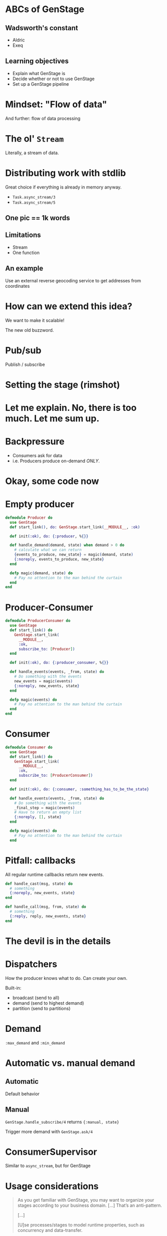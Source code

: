 #+OPTIONS:     H:3 num:nil toc:nil \n:nil ::t |:t ^:nil -:nil f:t *:t <:t reveal_title_slide:nil reveal_slide_number:nil reveal_progress:t reveal_history:t reveal_center:t reveal_single_file:t
#+REVEAL_THEME: solarized
#+REVEAL_ROOT: ../../vendor/reveal.js

* ABCs of GenStage
** Wadsworth's constant
- Aldric
- Exeq
** Learning objectives
- Explain what GenStage is
- Decide whether or not to use GenStage
- Set up a GenStage pipeline
* Mindset: "Flow of data"
And further: flow of data processing
* The ol' =Stream=
Literally, a stream of data.
* Distributing work with stdlib
Great choice if everything is already in memory anyway.

- =Task.async_stream/3=
- =Task.async_stream/5=
** One pic == 1k words
[[./images/async_stream.png]]
** Limitations
- Stream
- One function
** An example
Use an external reverse geocoding service to get addresses from coordinates
* How can we extend this idea?
We want to make it scalable!

The new old buzzword.
* Pub/sub
Publish / subscribe
* Setting the stage (rimshot)
* Let me explain. No, there is too much. Let me sum up.
[[./images/pipeline-definitions.png]]
* Backpressure
- Consumers ask for data
- i.e. Producers produce on-demand /ONLY/.
* Okay, some code now
* Empty producer
#+BEGIN_SRC elixir
  defmodule Producer do
    use GenStage
    def start_link(), do: GenStage.start_link(__MODULE__, :ok)

    def init(:ok), do: {:producer, %{}}

    def handle_demand(demand, state) when demand > 0 do
      # calculate what we can return
      {events_to_produce, new_state} = magic(demand, state)
      {:noreply, events_to_produce, new_state}
    end

    defp magic(demand, state) do
      # Pay no attention to the man behind the curtain
    end
  end
#+END_SRC
* Producer-Consumer
#+BEGIN_SRC elixir
  defmodule ProducerConsumer do
    use GenStage
    def start_link() do
      GenStage.start_link(
        __MODULE__,
        :ok,
        subscribe_to: [Producer])
    end

    def init(:ok), do: {:producer_consumer, %{}}

    def handle_events(events, _from, state) do
      # Do something with the events
      new_events = magic(events)
      {:noreply, new_events, state}
    end

    defp magic(events) do
      # Pay no attention to the man behind the curtain
    end
  end
#+END_SRC
* Consumer
#+BEGIN_SRC elixir
  defmodule Consumer do
    use GenStage
    def start_link() do
      GenStage.start_link(
        __MODULE__,
        :ok,
        subscribe_to: [ProducerConsumer])
    end

    def init(:ok), do: {:consumer, :something_has_to_be_the_state}

    def handle_events(events, _from, state) do
      # Do something with the events
      _final_step = magic(events)
      # Have to return an empty list
      {:noreply, [], state}
    end

    defp magic(events) do
      # Pay no attention to the man behind the curtain
    end
#+END_SRC
* Pitfall: callbacks
All regular runtime callbacks return new events.
#+BEGIN_SRC elixir
  def handle_cast(msg, state) do
    # something
    {:noreply, new_events, state}
  end

  def handle_call(msg, from, state) do
    # something
    {:reply, reply, new_events, state}
  end
#+END_SRC
* The devil is in the details
* Dispatchers
How the producer knows what to do. Can create your own.

Built-in:
- broadcast (send to all)
- demand (send to highest demand)
- partition (send to partitions)
* Demand
=:max_demand= and =:min_demand=
* Automatic vs. manual demand
** Automatic
Default behavior
** Manual
=GenStage.handle_subscribe/4= returns ={:manual, state}=

Trigger more demand with =GenStage.ask/4=
* ConsumerSupervisor
Similar to =async_stream=, but for GenStage
[[./images/simple-genstage.png]]
* Usage considerations
#+BEGIN_QUOTE
As you get familiar with GenStage, you may want to organize your stages according to your business domain. [...] That’s an anti-pattern.

[...]

[U]se processes/stages to model runtime properties, such as concurrency and data-transfer.
#+END_QUOTE
* Pipeline example
- produce ={lat, long, timestamp}=
- transform to ={%{city, street}, timestamp}=
- transform to =%{{city, 2018-02-28-19} => count}=

What could this look like?
* The end
Thank you for listening.

Questions, comments, flames, criticisms?
